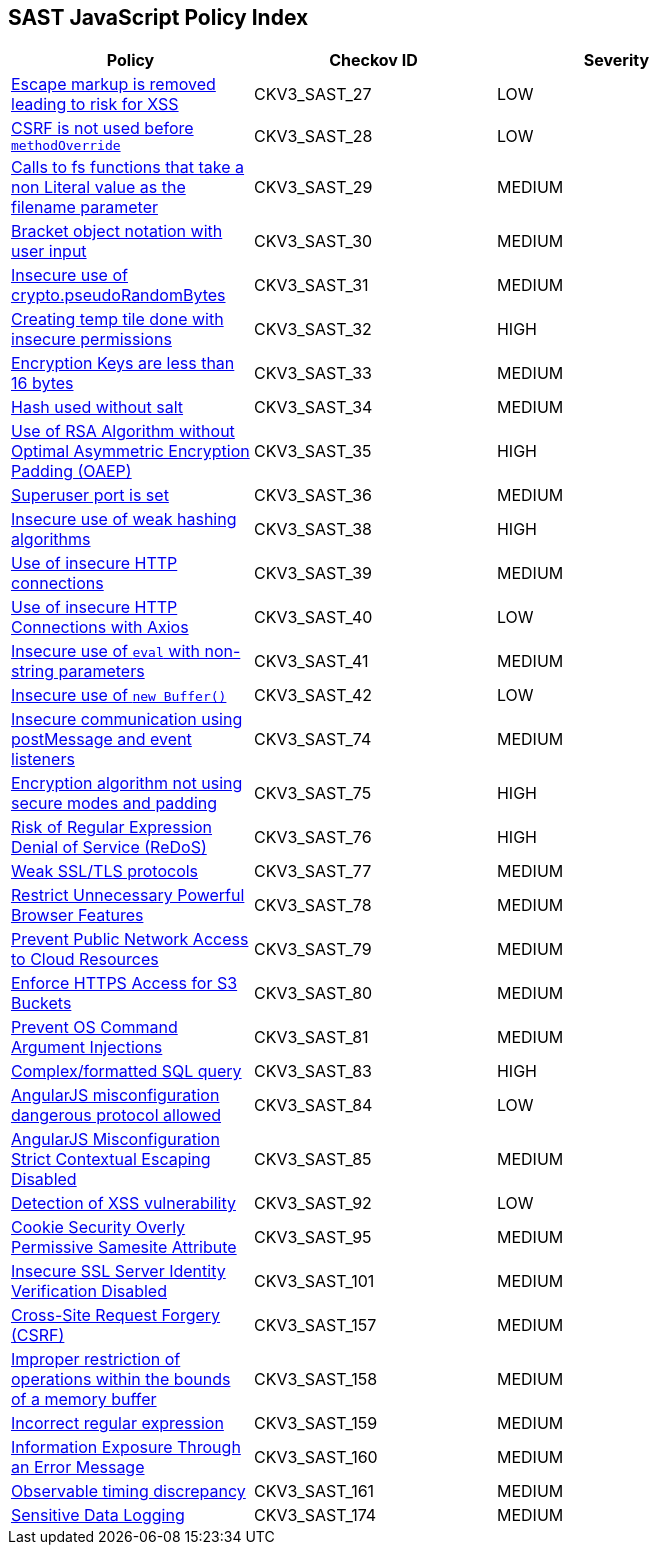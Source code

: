 == SAST JavaScript Policy Index

[width=85%]
[cols="1,1,1"]
|===
|Policy|Checkov ID| Severity

|xref:sast-policy-27.adoc[Escape markup is removed leading to risk for XSS]
|CKV3_SAST_27
|LOW

|xref:sast-policy-28.adoc[CSRF is not used before `methodOverride`]
|CKV3_SAST_28
|LOW

|xref:sast-policy-29.adoc[Calls to fs functions that take a non Literal value as the filename parameter]
|CKV3_SAST_29
|MEDIUM

|xref:sast-policy-30.adoc[Bracket object notation with user input]
|CKV3_SAST_30
|MEDIUM

|xref:sast-policy-31.adoc[Insecure use of crypto.pseudoRandomBytes]
|CKV3_SAST_31
|MEDIUM

|xref:sast-policy-32.adoc[Creating temp tile done with insecure permissions]
|CKV3_SAST_32
|HIGH

|xref:sast-policy-33.adoc[Encryption Keys are less than 16 bytes]
|CKV3_SAST_33
|MEDIUM

|xref:sast-policy-34.adoc[Hash used without salt]
|CKV3_SAST_34
|MEDIUM

|xref:sast-policy-35.adoc[Use of RSA Algorithm without Optimal Asymmetric Encryption Padding (OAEP)]
|CKV3_SAST_35
|HIGH

|xref:sast-policy-36.adoc[Superuser port is set]
|CKV3_SAST_36
|MEDIUM

|xref:sast-policy-38.adoc[Insecure use of weak hashing algorithms]
|CKV3_SAST_38
|HIGH

|xref:sast-policy-39.adoc[Use of insecure HTTP connections]
|CKV3_SAST_39
|MEDIUM

|xref:sast-policy-40.adoc[Use of insecure HTTP Connections with Axios]
|CKV3_SAST_40
|LOW

|xref:sast-policy-41.adoc[Insecure use of `eval` with non-string parameters]
|CKV3_SAST_41
|MEDIUM

|xref:sast-policy-42.adoc[Insecure use of `new Buffer()`]
|CKV3_SAST_42
|LOW

|xref:sast-policy-74.adoc[Insecure communication using postMessage and event listeners]
|CKV3_SAST_74
|MEDIUM

|xref:sast-policy-75.adoc[Encryption algorithm not using secure modes and padding]
|CKV3_SAST_75
|HIGH

|xref:sast-policy-76.adoc[Risk of Regular Expression Denial of Service (ReDoS)]
|CKV3_SAST_76
|HIGH

|xref:sast-policy-77.adoc[Weak SSL/TLS protocols]
|CKV3_SAST_77
|MEDIUM

|xref:sast-policy-78.adoc[Restrict Unnecessary Powerful Browser Features]
|CKV3_SAST_78
|MEDIUM

|xref:sast-policy-79.adoc[Prevent Public Network Access to Cloud Resources]
|CKV3_SAST_79
|MEDIUM

|xref:sast-policy-80.adoc[Enforce HTTPS Access for S3 Buckets]
|CKV3_SAST_80
|MEDIUM

|xref:sast-policy-81.adoc[Prevent OS Command Argument Injections]
|CKV3_SAST_81
|MEDIUM

|xref:sast-policy-83.adoc[Complex/formatted SQL query]
|CKV3_SAST_83
|HIGH

|xref:sast-policy-84.adoc[AngularJS misconfiguration dangerous protocol allowed]
|CKV3_SAST_84
|LOW

|xref:sast-policy-85.adoc[AngularJS Misconfiguration Strict Contextual Escaping Disabled]
|CKV3_SAST_85
|MEDIUM

|xref:sast-policy-92.adoc[Detection of XSS vulnerability]
|CKV3_SAST_92
|LOW

|xref:sast-policy-95.adoc[Cookie Security Overly Permissive Samesite Attribute]
|CKV3_SAST_95
|MEDIUM

|xref:sast-policy-101.adoc[Insecure SSL Server Identity Verification Disabled]
|CKV3_SAST_101
|MEDIUM

|xref:sast-policy-157.adoc[Cross-Site Request Forgery (CSRF)]
|CKV3_SAST_157
|MEDIUM

|xref:sast-policy-158.adoc[Improper restriction of operations within the bounds of a memory buffer]
|CKV3_SAST_158
|MEDIUM

|xref:sast-policy-159.adoc[Incorrect regular expression]
|CKV3_SAST_159
|MEDIUM

|xref:sast-policy-160.adoc[Information Exposure Through an Error Message]
|CKV3_SAST_160
|MEDIUM

|xref:sast-policy-161.adoc[Observable timing discrepancy]
|CKV3_SAST_161
|MEDIUM

|xref:sast-policy-174.adoc[Sensitive Data Logging]
|CKV3_SAST_174
|MEDIUM

